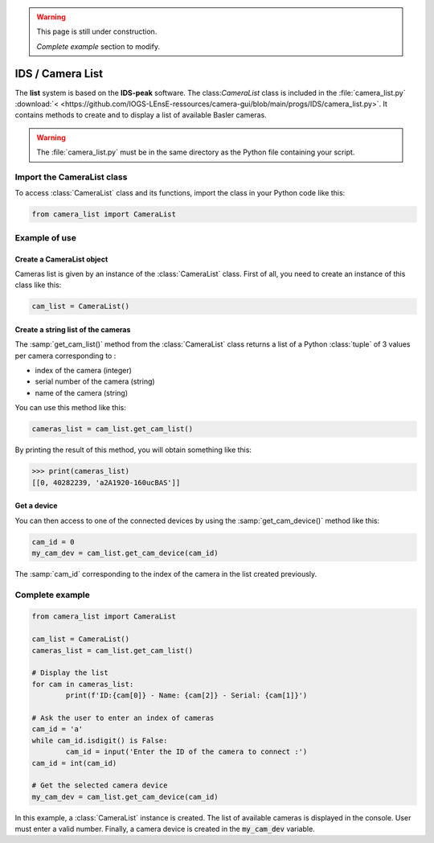 .. warning::

	This page is still under construction.
	
	*Complete example* section to modify.


IDS / Camera List
#################

The **list** system is based on the **IDS-peak** software. The class:`CameraList` class is included in the :file:`camera_list.py` :download:`< <https://github.com/IOGS-LEnsE-ressources/camera-gui/blob/main/progs/IDS/camera_list.py>`. It contains methods to create and to display a list of available Basler cameras.

.. warning::

	The :file:`camera_list.py` must be in the same directory as the Python file containing your script.

Import the CameraList class
***************************

To access :class:`CameraList` class and its functions, import the class in your Python code like this:

.. code-block:: python
	
	from camera_list import CameraList

Example of use
**************

Create a CameraList object
==========================

Cameras list is given by an instance of the :class:`CameraList` class. First of all, you need to create an instance of this class like this:

.. code-block:: python
	
	cam_list = CameraList()

Create a string list of the cameras
===================================

The :samp:`get_cam_list()` method from the :class:`CameraList` class returns a list of a Python :class:`tuple` of 3 values per camera corresponding to : 

* index of the camera (integer)
* serial number of the camera (string)
* name of the camera (string)

You can use this method like this:

.. code-block:: python
	
    cameras_list = cam_list.get_cam_list()

By printing the result of this method, you will obtain something like this:

>>> print(cameras_list)
[[0, 40282239, 'a2A1920-160ucBAS']]


Get a device
============

You can then access to one of the connected devices by using the :samp:`get_cam_device()` method like this:

.. code-block:: python

	cam_id = 0
	my_cam_dev = cam_list.get_cam_device(cam_id)

The :samp:`cam_id` corresponding to the index of the camera in the list created previously.


Complete example
****************

.. code-block:: python

	from camera_list import CameraList
	
	cam_list = CameraList()
	cameras_list = cam_list.get_cam_list()
	
	# Display the list
	for cam in cameras_list:
		print(f'ID:{cam[0]} - Name: {cam[2]} - Serial: {cam[1]}')	
	
	# Ask the user to enter an index of cameras
	cam_id = 'a'
	while cam_id.isdigit() is False:
		cam_id = input('Enter the ID of the camera to connect :')
	cam_id = int(cam_id)
	
	# Get the selected camera device
	my_cam_dev = cam_list.get_cam_device(cam_id)
	
In this example, a :class:`CameraList` instance is created. The list of available cameras is displayed in the console. User must enter a valid number. Finally, a camera device is created in the :code:`my_cam_dev` variable.
	
